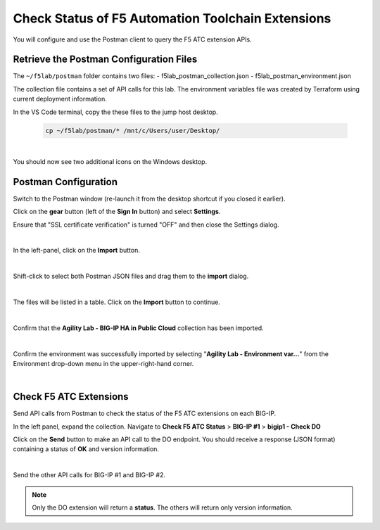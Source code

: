 Check Status of F5 Automation Toolchain Extensions
================================================================================
You will configure and use the Postman client to query the F5 ATC extension APIs.


Retrieve the Postman Configuration Files
-------------------------------------------------------------------------------

The ``~/f5lab/postman`` folder contains two files:
- f5lab_postman_collection.json
- f5lab_postman_environment.json

The collection file contains a set of API calls for this lab.
The environment variables file was created by Terraform using current deployment information.

In the VS Code terminal, copy the these files to the jump host desktop.

	.. code-block:: bash

		cp ~/f5lab/postman/* /mnt/c/Users/user/Desktop/

|

You should now see two additional icons on the Windows desktop.


Postman Configuration
-------------------------------------------------------------------------------

Switch to the Postman window (re-launch it from the desktop shortcut if you closed it earlier).

Click on the **gear** button (left of the **Sign In** button) and select **Settings**.

Ensure that "SSL certificate verification" is turned "OFF" and then close the Settings dialog.

.. image:: ./images/postman-ssl-cert-verification.png
   :align: left

|

In the left-panel, click on the **Import** button. 

.. image:: ./images/postman-import-1.png
   :align: left

|

Shift-click to select both Postman JSON files and drag them to the **import** dialog.


.. image:: ./images/postman-import-2.png
   :align: left

|

The files will be listed in a table. Click on the **Import** button to continue.

.. image:: ./images/postman-import-3.png
   :align: left

|

Confirm that the **Agility Lab - BIG-IP HA in Public Cloud** collection has been imported.

.. image:: ./images/postman-import-4.png
   :align: left

|

Confirm the environment was successfully imported by selecting "**Agility Lab - Environment var...**" from the Environment drop-down menu in the upper-right-hand corner.

.. image:: ./images/postman-import-5.png
   :align: left

|

Check F5 ATC Extensions
-------------------------------------------------------------------------------

Send API calls from Postman to check the status of the F5 ATC extensions on each BIG-IP.

In the left panel, expand the collection. Navigate to **Check F5 ATC Status** > **BIG-IP #1** > **bigip1 - Check DO**

Click on the **Send** button to make an API call to the DO endpoint. You should receive a response (JSON format) containing a status of **OK** and version information.


.. image:: ./images/postman-test-1.png
   :align: left

|

Send the other API calls for BIG-IP #1 and BIG-IP #2.

.. note:: 

   Only the DO extension will return a **status**. The others will return only version information.
